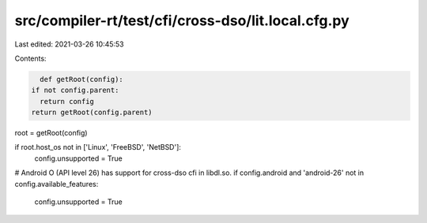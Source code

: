 src/compiler-rt/test/cfi/cross-dso/lit.local.cfg.py
===================================================

Last edited: 2021-03-26 10:45:53

Contents:

.. code-block:: py

    def getRoot(config):
  if not config.parent:
    return config
  return getRoot(config.parent)

root = getRoot(config)

if root.host_os not in ['Linux', 'FreeBSD', 'NetBSD']:
  config.unsupported = True

# Android O (API level 26) has support for cross-dso cfi in libdl.so.
if config.android and 'android-26' not in config.available_features:
  config.unsupported = True


